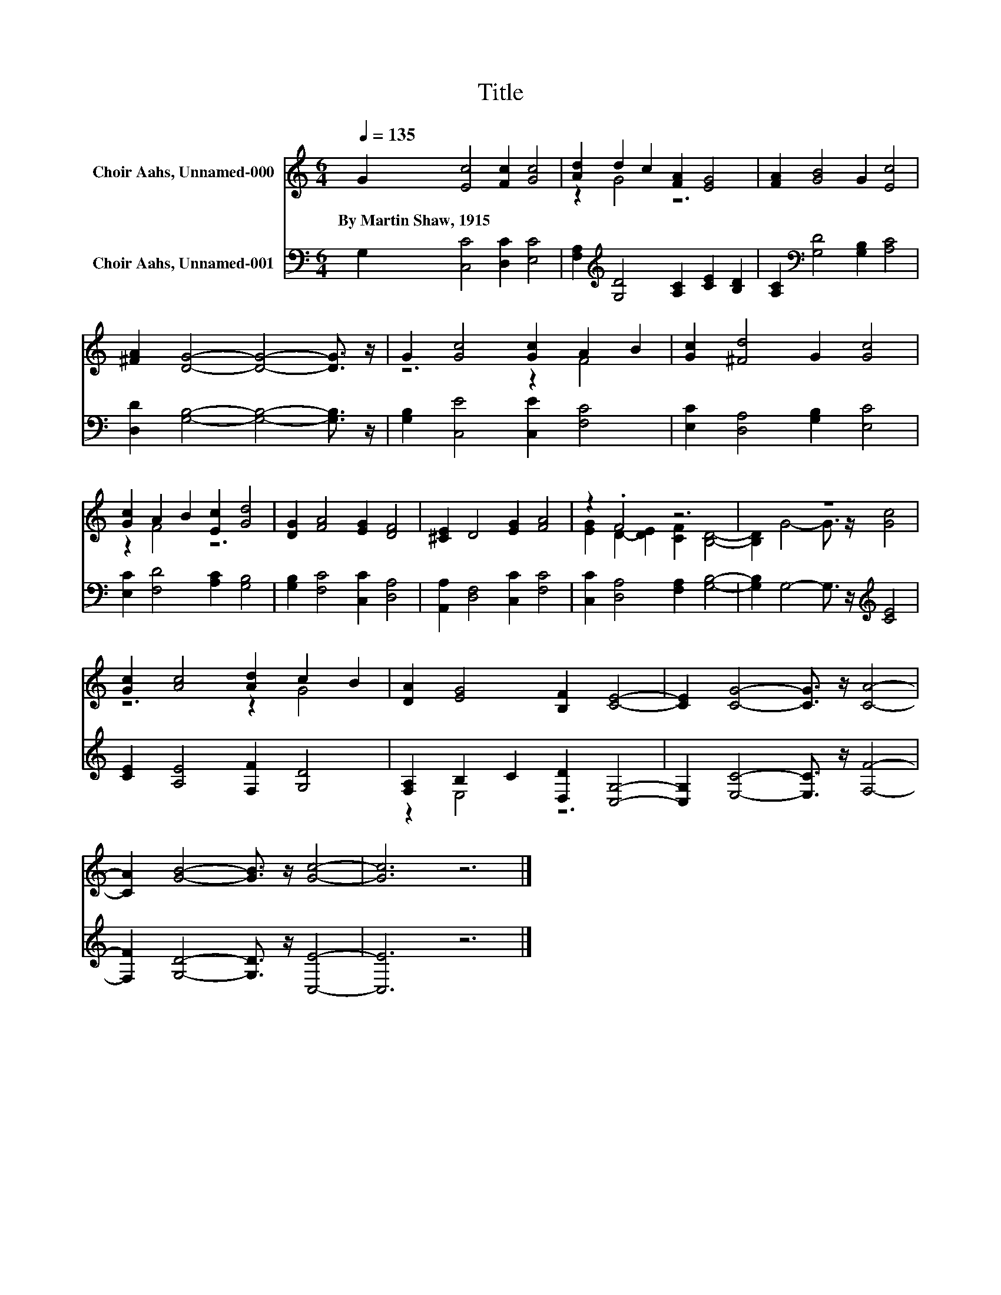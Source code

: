 X:1
T:Title
%%score ( 1 2 ) ( 3 4 )
L:1/8
Q:1/4=135
M:6/4
K:C
V:1 treble nm="Choir Aahs, Unnamed-000"
V:2 treble 
V:3 bass nm="Choir Aahs, Unnamed-001"
V:4 bass 
V:1
 G2 [Ec]4 [Fc]2 [Gc]4 | [Ad]2 d2 c2 [FA]2 [EG]4 | [FA]2 [GB]4 G2 [Ec]4 | %3
w: By~Martin~Shaw,~1915 * * *|||
 [^FA]2 [DG]4- [DG]4- [DG]3/2 z/ | G2 [Gc]4 [Gc]2 A2 B2 | [Gc]2 [^Fd]4 G2 [Gc]4 | %6
w: |||
 [Gc]2 A2 B2 [Ec]2 [Gd]4 | [DG]2 [FA]4 [EG]2 [DF]4 | [^CE]2 D4 [EG]2 [FA]4 | z2 .F4 z6 | z12 | %11
w: |||||
 [Gc]2 [Ac]4 [Ad]2 c2 B2 | [DA]2 [EG]4 [B,F]2 [CE]4- | [CE]2 [CG]4- [CG]3/2 z/ [CA]4- | %14
w: |||
 [CA]2 [GB]4- [GB]3/2 z/ [Gc]4- | [Gc]6 z6 |] %16
w: ||
V:2
 x12 | z2 G4 z6 | x12 | x12 | z6 z2 F4 | x12 | z2 F4 z6 | x12 | x12 | %9
 [EG]2 D2- [DE]2 [CF]2 [B,D]4- | [B,D]2 G4- G3/2 z/ [Gc]4 | z6 z2 G4 | x12 | x12 | x12 | x12 |] %16
V:3
 G,2 [C,C]4 [D,C]2 [E,C]4 | [F,A,]2[K:treble] [G,D]4 [A,C]2 [CE]2 [B,D]2 | %2
 [A,C]2[K:bass] [G,D]4 [G,B,]2 [A,C]4 | [D,D]2 [G,B,]4- [G,B,]4- [G,B,]3/2 z/ | %4
 [G,B,]2 [C,E]4 [C,E]2 [F,C]4 | [E,C]2 [D,A,]4 [G,B,]2 [E,C]4 | [E,C]2 [F,D]4 [A,C]2 [G,B,]4 | %7
 [G,B,]2 [F,C]4 [C,C]2 [D,A,]4 | [A,,A,]2 [D,F,]4 [C,C]2 [F,C]4 | [C,C]2 [D,A,]4 [F,A,]2 [G,B,]4- | %10
 [G,B,]2 G,4- G,3/2 z/[K:treble] [CE]4 | [CE]2 [A,E]4 [F,F]2 [G,D]4 | %12
 [F,A,]2 B,2 C2 [D,D]2 [C,G,]4- | [C,G,]2 [E,C]4- [E,C]3/2 z/ [F,F]4- | %14
 [F,F]2 [G,D]4- [G,D]3/2 z/ [C,E]4- | [C,E]6 z6 |] %16
V:4
 x12 | x2[K:treble] x10 | x2[K:bass] x10 | x12 | x12 | x12 | x12 | x12 | x12 | x12 | %10
 x8[K:treble] x4 | x12 | z2 E,4 z6 | x12 | x12 | x12 |] %16

